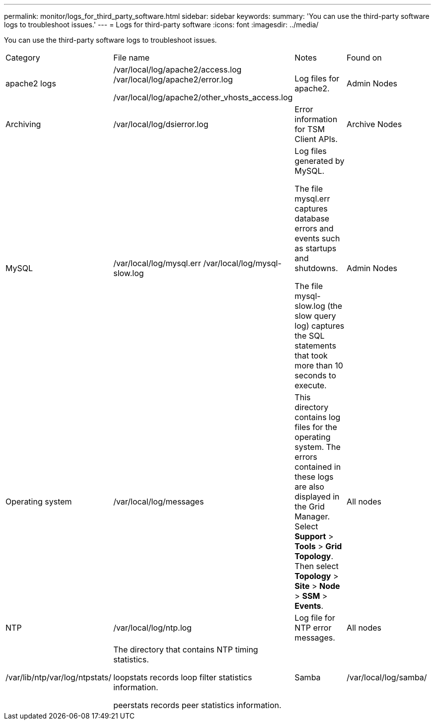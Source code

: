 ---
permalink: monitor/logs_for_third_party_software.html
sidebar: sidebar
keywords: 
summary: 'You can use the third-party software logs to troubleshoot issues.'
---
= Logs for third-party software
:icons: font
:imagesdir: ../media/

[.lead]
You can use the third-party software logs to troubleshoot issues.

|===
| Category| File name| Notes| Found on
a|
apache2 logs
a|
/var/local/log/apache2/access.log /var/local/log/apache2/error.log

/var/local/log/apache2/other_vhosts_access.log

a|
Log files for apache2.
a|
Admin Nodes
a|
Archiving
a|
/var/local/log/dsierror.log
a|
Error information for TSM Client APIs.
a|
Archive Nodes
a|
MySQL
a|
/var/local/log/mysql.err /var/local/log/mysql-slow.log

a|
Log files generated by MySQL.

The file mysql.err captures database errors and events such as startups and shutdowns.

The file mysql-slow.log (the slow query log) captures the SQL statements that took more than 10 seconds to execute.

a|
Admin Nodes
a|
Operating system
a|
/var/local/log/messages
a|
This directory contains log files for the operating system. The errors contained in these logs are also displayed in the Grid Manager. Select *Support* > *Tools* > *Grid Topology*. Then select *Topology* > *Site* > *Node* > *SSM* > *Events*.
a|
All nodes
a|
NTP
a|
/var/local/log/ntp.log
a|
Log file for NTP error messages.
a|
All nodes
a|
/var/lib/ntp/var/log/ntpstats/
a|
The directory that contains NTP timing statistics.

loopstats records loop filter statistics information.

peerstats records peer statistics information.

a|
Samba
a|
/var/local/log/samba/
a|
The Samba log directory includes a log file for each Samba process (smb, nmb, and winbind) and every client hostname/IP.
a|
Admin Node configured to export the audit share over CIFS
|===
